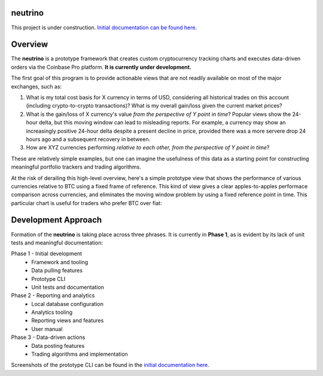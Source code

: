|Build Status|

neutrino
--------

This project is under construction. `Initial documentation can be found here <https://joshuavictorchen.github.io/neutrino/>`_.

Overview
--------

The **neutrino** is a prototype framework that creates custom cryptocurrency tracking charts and executes \
data-driven orders via the Coinbase Pro platform. **It is currently under development.**

The first goal of this program is to provide actionable views that are not readily available \
on most of the major exchanges, such as:

1. What is my total cost basis for X currency in terms of USD, considering all historical trades on this account \
   (including crypto-to-crypto transactions)? What is my overall gain/loss given the current market prices?  

2. What is the gain/loss of X currency's value *from the perspective of Y point in time*? \
   Popular views show the 24-hour delta, but this moving window can lead to misleading reports. \
   For example, a currency may show an increasingly positive 24-hour delta despite a present decline \
   in price, provided there was a more servere drop 24 hours ago and a subsequent recovery in between.

3. How are XYZ currencies performing *relative to each other, from the perspective of Y point in time*?

These are relatively simple examples, but one can imagine the usefulness of this data as a starting point \
for constructing meaningful portfolio trackers and trading algorithms.

At the risk of derailing this high-level overview, here's a simple prototype view that shows the performance \
of various currencies relative to BTC using a fixed frame of reference. This kind of view gives a clear apples-to-apples \
performace comparison across currencies, and eliminates the moving window problem by using a fixed reference point in time. \
This particular chart is useful for traders who prefer BTC over fiat:

.. figure:: docs/_images/proto-view.jpg

Development Approach
--------------------

Formation of the **neutrino** is taking place across three phrases. It is currently in **Phase 1**, \
as is evident by its lack of unit tests and meaningful documentation:

Phase 1 - Initial development
    * Framework and tooling
    * Data pulling features
    * Prototype CLI
    * Unit tests and documentation
   
Phase 2 - Reporting and analytics
    * Local database configuration
    * Analytics tooling
    * Reporting views and features
    * User manual

Phase 3 - Data-driven actions
    * Data posting features
    * Trading algorithms and implementation

Screenshots of the prototype CLI can be found in the `initial documentation here <https://joshuavictorchen.github.io/neutrino/>`_.

.. |Build Status| image:: https://github.com/joshuavictorchen/neutrino/actions/workflows/main.yml/badge.svg?branch=master
    :target: https://github.com/joshuavictorchen/neutrino/actions/workflows/main.yml
